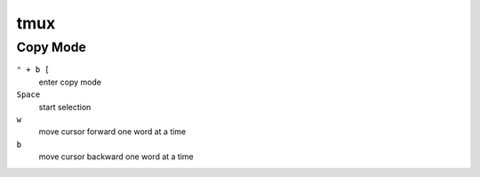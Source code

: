 ==================
tmux
==================

Copy Mode
=========================

``⌃ + b [``
   enter copy mode

``Space``
   start selection

``w``
   move cursor forward one word at a time

``b``
   move cursor backward one word at a time
